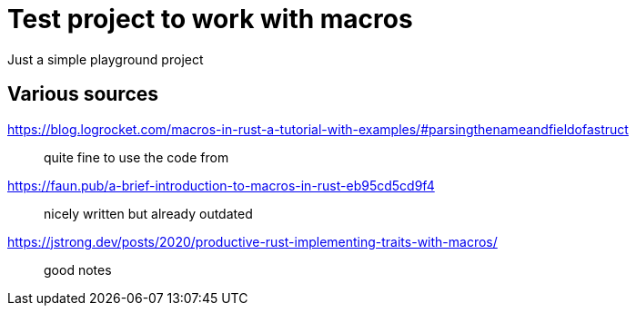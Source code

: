 = Test project to work with macros

Just a simple playground project

== Various sources

https://blog.logrocket.com/macros-in-rust-a-tutorial-with-examples/#parsingthenameandfieldofastruct::
quite fine to use the code from
https://faun.pub/a-brief-introduction-to-macros-in-rust-eb95cd5cd9f4::
nicely written but already outdated
https://jstrong.dev/posts/2020/productive-rust-implementing-traits-with-macros/::
good notes